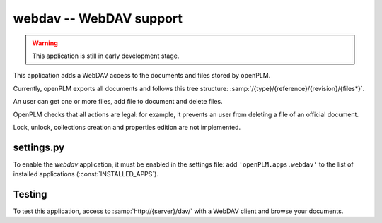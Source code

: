 .. _webdav-admin:

===============================================
webdav -- WebDAV support
===============================================

.. warning::

    This application is still in early development stage.

This application adds a WebDAV access to the documents
and files stored by openPLM.

Currently, openPLM exports all documents and
follows this tree structure: :samp:`/{type}/{reference}/{revision}/{files*}`.

An user can get one or more files, add file to document
and delete files.

OpenPLM checks that all actions are legal: for example, it prevents
an user from deleting a file of an official document.

Lock, unlock, collections creation and properties edition
are not implemented.

settings.py
==============

To enable the *webdav* application, it must be enabled in the settings file: add
``'openPLM.apps.webdav'`` to the list of installed applications
(:const:`INSTALLED_APPS`).

Testing
=========

To test this application, access to :samp:`http://{server}/dav/` with
a WebDAV client and browse your documents.


